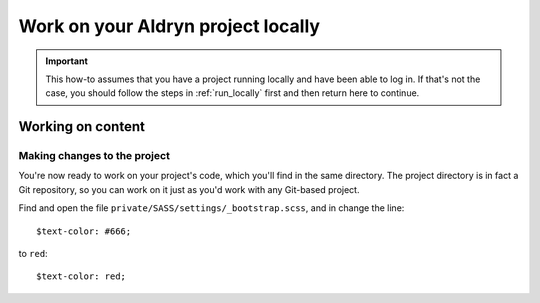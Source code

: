 .. _work_locally:

###################################
Work on your Aldryn project locally
###################################

.. important::

    This how-to assumes that you have a project running locally and have been able to log in. If
    that's not the case, you should follow the steps in :ref:`run_locally` first and then return
    here to continue.


******************
Working on content
******************




Making changes to the project
=============================

You're now ready to work on your project's code, which you'll find in the same directory. The
project directory is in fact a Git repository, so you can work on it just as you'd work with any
Git-based project.

Find and open the file ``private/SASS/settings/_bootstrap.scss``, and in change the line::

    $text-color: #666;

to ``red``::

    $text-color: red;

